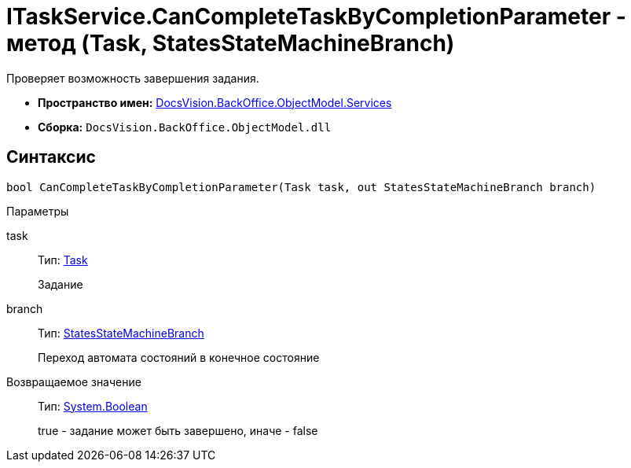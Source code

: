 = ITaskService.CanCompleteTaskByCompletionParameter - метод (Task, StatesStateMachineBranch)

Проверяет возможность завершения задания.

* *Пространство имен:* xref:api/DocsVision/BackOffice/ObjectModel/Services/Services_NS.adoc[DocsVision.BackOffice.ObjectModel.Services]
* *Сборка:* `DocsVision.BackOffice.ObjectModel.dll`

== Синтаксис

[source,csharp]
----
bool CanCompleteTaskByCompletionParameter(Task task, out StatesStateMachineBranch branch)
----

Параметры

task::
Тип: xref:api/DocsVision/BackOffice/ObjectModel/Task_CL.adoc[Task]
+
Задание
branch::
Тип: xref:api/DocsVision/BackOffice/ObjectModel/StatesStateMachineBranch_CL.adoc[StatesStateMachineBranch]
+
Переход автомата состояний в конечное состояние

Возвращаемое значение::
Тип: http://msdn.microsoft.com/ru-ru/library/system.boolean.aspx[System.Boolean]
+
true - задание может быть завершено, иначе - false
